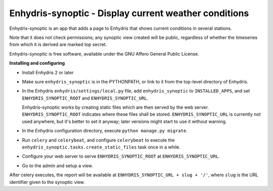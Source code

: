 ======================================================
Enhydris-synoptic - Display current weather conditions
======================================================

.. image:: https://travis-ci.org/openmeteo/enhydris-synoptic.svg?branch=master
    :alt: Build button
    :target: https://travis-ci.org/openmeteo/enhydris-synoptic

.. image:: https://codecov.io/github/openmeteo/enhydris-synoptic/coverage.svg?branch=master
    :alt: Coverage
    :target: https://codecov.io/gh/openmeteo/enhydris-synoptic

Enhydris-synoptic is an app that adds a page to Enhydris that shows
current conditions in several stations.

Note that it does not check permissions; any synoptic view created
will be public, regardless of whether the timeseries from which it is
derived are marked top secret.

Enhydris-synoptic is free software, available under the GNU Affero
General Public License.

**Installing and configuring**

- Install Enhydris 2 or later

- Make sure ``enhydris_synoptic`` is in the PYTHONPATH, or link to it from the
  top-level directory of Enhydris.

- In the Enhydris ``enhydris/settings/local.py`` file, add
  ``enhydris_synoptic`` to ``INSTALLED_APPS``, and set
  ``ENHYDRIS_SYNOPTIC_ROOT`` and ``ENHYDRIS_SYNOPTIC_URL``.

  Enhydris-synoptic works by creating static files which are then served
  by the web server. ``ENHYDRIS_SYNOPTIC_ROOT`` indicates where these
  files shall be stored. ``ENHYDRIS_SYNOPTIC_URL`` is currently not used
  anywhere, but it's better to set it anyway; later versions might start
  to use it without warning.

- In the Enhydris configuration directory, execute ``python manage.py
  migrate``.

- Run ``celery`` and ``celerybeat``, and configure ``celerybeat`` to
  execute the ``enhydris_synoptic.tasks.create_static_files`` task once
  in a while.

- Configure your web server to serve ``ENHYDRIS_SYNOPTIC_ROOT`` at
  ``ENHYDRIS_SYNOPTIC_URL``.

- Go to the admin and setup a view.

After celery executes, the report will be available at
``ENHYDRIS_SYNOPTIC_URL + slug + '/'``, where ``slug`` is the URL identifier
given to the synoptic view.
